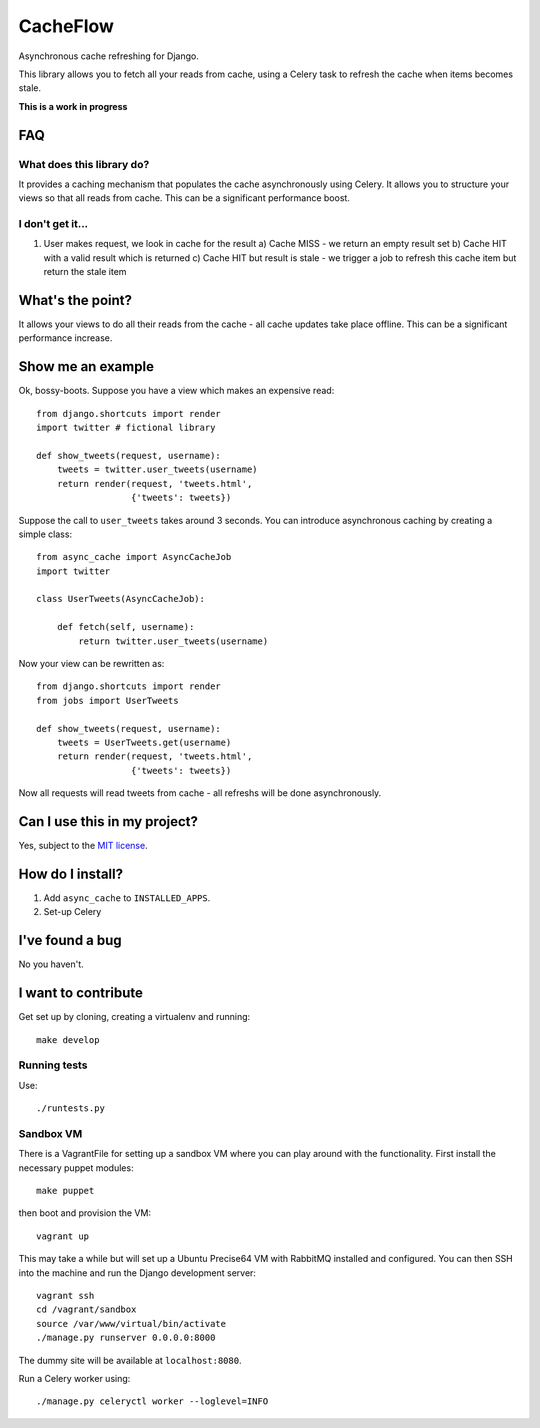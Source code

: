=========
CacheFlow
=========

Asynchronous cache refreshing for Django.

This library allows you to fetch all your reads from cache, using a Celery task
to refresh the cache when items becomes stale.  

**This is a work in progress**

FAQ
===

What does this library do?
--------------------------
It provides a caching mechanism that populates the cache asynchronously using
Celery.  It allows you to structure your views so that all reads from cache.
This can be a significant performance boost.

I don't get it...
-----------------
1. User makes request, we look in cache for the result
   a) Cache MISS - we return an empty result set
   b) Cache HIT with a valid result which is returned
   c) Cache HIT but result is stale - we trigger a job to refresh this cache
   item but return the stale item

What's the point?
=================
It allows your views to do all their reads from the cache - all cache updates
take place offline.  This can be a significant performance increase.

Show me an example
==================
Ok, bossy-boots.  Suppose you have a view which makes an expensive read::

    from django.shortcuts import render
    import twitter # fictional library

    def show_tweets(request, username):
        tweets = twitter.user_tweets(username)
        return render(request, 'tweets.html', 
                      {'tweets': tweets})

Suppose the call to ``user_tweets`` takes around 3 seconds.  You can introduce
asynchronous caching by creating a simple class::

    from async_cache import AsyncCacheJob
    import twitter

    class UserTweets(AsyncCacheJob):
        
        def fetch(self, username):
            return twitter.user_tweets(username)

Now your view can be rewritten as::

    from django.shortcuts import render
    from jobs import UserTweets

    def show_tweets(request, username):
        tweets = UserTweets.get(username)
        return render(request, 'tweets.html', 
                      {'tweets': tweets})

Now all requests will read tweets from cache - all refreshs will be done
asynchronously.

Can I use this in my project?
=============================
Yes, subject to the `MIT license`_.

.. _`MIT license`: http://example.com

How do I install?
=================

1. Add ``async_cache`` to ``INSTALLED_APPS``.
2. Set-up Celery 

I've found a bug
================
No you haven't.

I want to contribute
====================
Get set up by cloning, creating a virtualenv and running::

    make develop

Running tests
-------------
Use::

    ./runtests.py

Sandbox VM
----------

There is a VagrantFile for setting up a sandbox VM where you can play around
with the functionality.  First install the necessary puppet modules::

    make puppet

then boot and provision the VM::

    vagrant up

This may take a while but will set up a Ubuntu Precise64 VM with RabbitMQ
installed and configured.  You can then SSH into the machine and run the Django
development server::

    vagrant ssh
    cd /vagrant/sandbox
    source /var/www/virtual/bin/activate
    ./manage.py runserver 0.0.0.0:8000

The dummy site will be available at ``localhost:8080``.

Run a Celery worker using::

    ./manage.py celeryctl worker --loglevel=INFO
